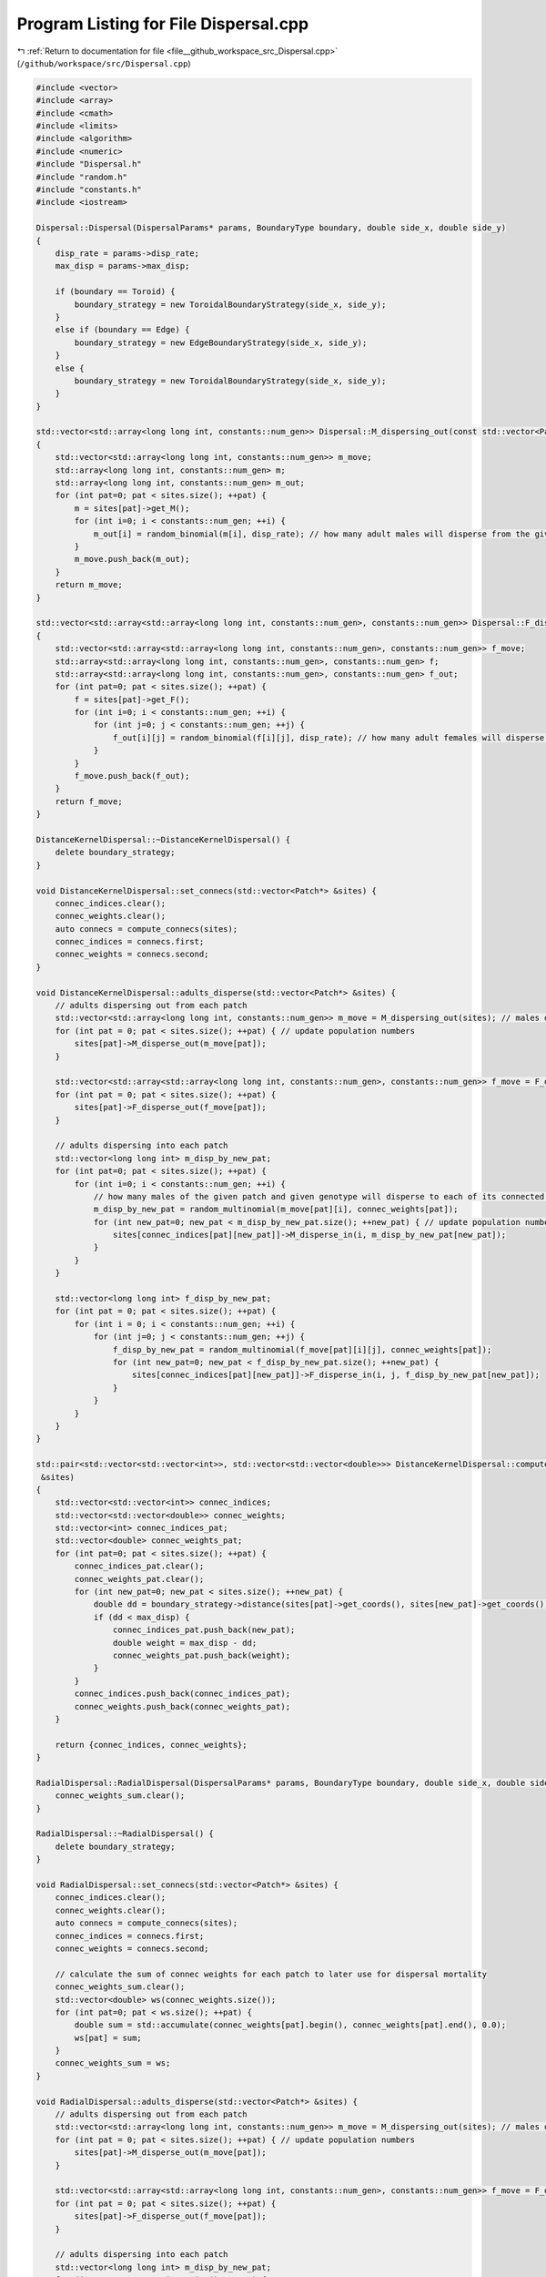 
.. _program_listing_file__github_workspace_src_Dispersal.cpp:

Program Listing for File Dispersal.cpp
======================================

|exhale_lsh| :ref:`Return to documentation for file <file__github_workspace_src_Dispersal.cpp>` (``/github/workspace/src/Dispersal.cpp``)

.. |exhale_lsh| unicode:: U+021B0 .. UPWARDS ARROW WITH TIP LEFTWARDS

.. code-block:: cpp

   #include <vector>
   #include <array>
   #include <cmath>
   #include <limits>
   #include <algorithm>
   #include <numeric>
   #include "Dispersal.h"
   #include "random.h"
   #include "constants.h"
   #include <iostream>
   
   Dispersal::Dispersal(DispersalParams* params, BoundaryType boundary, double side_x, double side_y) 
   {
       disp_rate = params->disp_rate;
       max_disp = params->max_disp;
       
       if (boundary == Toroid) {
           boundary_strategy = new ToroidalBoundaryStrategy(side_x, side_y);
       }
       else if (boundary == Edge) {
           boundary_strategy = new EdgeBoundaryStrategy(side_x, side_y);
       }
       else {
           boundary_strategy = new ToroidalBoundaryStrategy(side_x, side_y);
       }
   }
   
   std::vector<std::array<long long int, constants::num_gen>> Dispersal::M_dispersing_out(const std::vector<Patch*> &sites) 
   {
       std::vector<std::array<long long int, constants::num_gen>> m_move;  
       std::array<long long int, constants::num_gen> m;
       std::array<long long int, constants::num_gen> m_out;
       for (int pat=0; pat < sites.size(); ++pat) {
           m = sites[pat]->get_M();
           for (int i=0; i < constants::num_gen; ++i) {
               m_out[i] = random_binomial(m[i], disp_rate); // how many adult males will disperse from the given patch
           }
           m_move.push_back(m_out);
       }
       return m_move;
   }
   
   std::vector<std::array<std::array<long long int, constants::num_gen>, constants::num_gen>> Dispersal::F_dispersing_out(const std::vector<Patch*> &sites)
   {
       std::vector<std::array<std::array<long long int, constants::num_gen>, constants::num_gen>> f_move; 
       std::array<std::array<long long int, constants::num_gen>, constants::num_gen> f;
       std::array<std::array<long long int, constants::num_gen>, constants::num_gen> f_out;
       for (int pat=0; pat < sites.size(); ++pat) {
           f = sites[pat]->get_F();
           for (int i=0; i < constants::num_gen; ++i) {
               for (int j=0; j < constants::num_gen; ++j) {
                   f_out[i][j] = random_binomial(f[i][j], disp_rate); // how many adult females will disperse from the given patch
               }
           }
           f_move.push_back(f_out);
       }
       return f_move;
   }
   
   DistanceKernelDispersal::~DistanceKernelDispersal() {
       delete boundary_strategy;
   }
   
   void DistanceKernelDispersal::set_connecs(std::vector<Patch*> &sites) {
       connec_indices.clear();
       connec_weights.clear();
       auto connecs = compute_connecs(sites);
       connec_indices = connecs.first;
       connec_weights = connecs.second;
   }
   
   void DistanceKernelDispersal::adults_disperse(std::vector<Patch*> &sites) {
       // adults dispersing out from each patch 
       std::vector<std::array<long long int, constants::num_gen>> m_move = M_dispersing_out(sites); // males dispersing from each patch
       for (int pat = 0; pat < sites.size(); ++pat) { // update population numbers
           sites[pat]->M_disperse_out(m_move[pat]);
       }
   
       std::vector<std::array<std::array<long long int, constants::num_gen>, constants::num_gen>> f_move = F_dispersing_out(sites);
       for (int pat = 0; pat < sites.size(); ++pat) { 
           sites[pat]->F_disperse_out(f_move[pat]);
       }
           
       // adults dispersing into each patch
       std::vector<long long int> m_disp_by_new_pat;
       for (int pat=0; pat < sites.size(); ++pat) {
           for (int i=0; i < constants::num_gen; ++i) {
               // how many males of the given patch and given genotype will disperse to each of its connected patches
               m_disp_by_new_pat = random_multinomial(m_move[pat][i], connec_weights[pat]);
               for (int new_pat=0; new_pat < m_disp_by_new_pat.size(); ++new_pat) { // update population numbers
                   sites[connec_indices[pat][new_pat]]->M_disperse_in(i, m_disp_by_new_pat[new_pat]);
               }
           }
       }
   
       std::vector<long long int> f_disp_by_new_pat;
       for (int pat = 0; pat < sites.size(); ++pat) {
           for (int i = 0; i < constants::num_gen; ++i) {
               for (int j=0; j < constants::num_gen; ++j) {
                   f_disp_by_new_pat = random_multinomial(f_move[pat][i][j], connec_weights[pat]);
                   for (int new_pat=0; new_pat < f_disp_by_new_pat.size(); ++new_pat) {
                       sites[connec_indices[pat][new_pat]]->F_disperse_in(i, j, f_disp_by_new_pat[new_pat]);
                   }
               }
           }
       }
   }
    
   std::pair<std::vector<std::vector<int>>, std::vector<std::vector<double>>> DistanceKernelDispersal::compute_connecs(std::vector<Patch*>
    &sites) 
   {
       std::vector<std::vector<int>> connec_indices;
       std::vector<std::vector<double>> connec_weights;
       std::vector<int> connec_indices_pat;
       std::vector<double> connec_weights_pat;
       for (int pat=0; pat < sites.size(); ++pat) {
           connec_indices_pat.clear();
           connec_weights_pat.clear();
           for (int new_pat=0; new_pat < sites.size(); ++new_pat) {
               double dd = boundary_strategy->distance(sites[pat]->get_coords(), sites[new_pat]->get_coords());
               if (dd < max_disp) {
                   connec_indices_pat.push_back(new_pat); 
                   double weight = max_disp - dd;
                   connec_weights_pat.push_back(weight); 
               }
           }
           connec_indices.push_back(connec_indices_pat);
           connec_weights.push_back(connec_weights_pat);
       }
   
       return {connec_indices, connec_weights};
   }
   
   RadialDispersal::RadialDispersal(DispersalParams* params, BoundaryType boundary, double side_x, double side_y): Dispersal(params, boundary, side_x, side_y) {
       connec_weights_sum.clear();
   }
   
   RadialDispersal::~RadialDispersal() {
       delete boundary_strategy;
   }
   
   void RadialDispersal::set_connecs(std::vector<Patch*> &sites) {
       connec_indices.clear();
       connec_weights.clear();
       auto connecs = compute_connecs(sites);
       connec_indices = connecs.first;
       connec_weights = connecs.second;
   
       // calculate the sum of connec weights for each patch to later use for dispersal mortality
       connec_weights_sum.clear();
       std::vector<double> ws(connec_weights.size());
       for (int pat=0; pat < ws.size(); ++pat) {
           double sum = std::accumulate(connec_weights[pat].begin(), connec_weights[pat].end(), 0.0);
           ws[pat] = sum;
       }
       connec_weights_sum = ws;
   }
   
   void RadialDispersal::adults_disperse(std::vector<Patch*> &sites) {
       // adults dispersing out from each patch 
       std::vector<std::array<long long int, constants::num_gen>> m_move = M_dispersing_out(sites); // males dispersing from each patch
       for (int pat = 0; pat < sites.size(); ++pat) { // update population numbers
           sites[pat]->M_disperse_out(m_move[pat]);
       }
   
       std::vector<std::array<std::array<long long int, constants::num_gen>, constants::num_gen>> f_move = F_dispersing_out(sites);
       for (int pat = 0; pat < sites.size(); ++pat) { 
           sites[pat]->F_disperse_out(f_move[pat]);
       }
           
       // adults dispersing into each patch
       std::vector<long long int> m_disp_by_new_pat;
       for (int pat=0; pat < sites.size(); ++pat) {
           for (int i=0; i < constants::num_gen; ++i) {
               // how many males survive dispersal due to dispersing in the connected intervals of the catchment radius
               // (whilst those dispersing in unconnected directions die)
               long long int surv_m = random_binomial(m_move[pat][i], connec_weights_sum[pat]);
   
               // how many males of the given patch and given genotype will disperse to each of its connected patches
               //m_disp_by_new_pat = random_multinomial(m_move[pat][i], connec_weights[pat]);
               m_disp_by_new_pat = random_multinomial(surv_m, connec_weights[pat]);
               for (int new_pat=0; new_pat < m_disp_by_new_pat.size(); ++new_pat) { // update population numbers
                   sites[connec_indices[pat][new_pat]]->M_disperse_in(i, m_disp_by_new_pat[new_pat]);
               }
           }
       }
   
       std::vector<long long int> f_disp_by_new_pat;
       for (int pat = 0; pat < sites.size(); ++pat) {
           for (int i = 0; i < constants::num_gen; ++i) {
               for (int j=0; j < constants::num_gen; ++j) {
                   long long int surv_f = random_binomial(f_move[pat][i][j], connec_weights_sum[pat]);
   
                   //f_disp_by_new_pat = random_multinomial(f_move[pat][i][j], connec_weights[pat]);
                   f_disp_by_new_pat = random_multinomial(surv_f, connec_weights[pat]);
                   for (int new_pat=0; new_pat < f_disp_by_new_pat.size(); ++new_pat) {
                       sites[connec_indices[pat][new_pat]]->F_disperse_in(i, j, f_disp_by_new_pat[new_pat]);
                   }
               }
           }
       }
   }
   
   std::pair<std::vector<std::vector<int>>, std::vector<std::vector<double>>> RadialDispersal::compute_connecs(std::vector<Patch*> &sites) {
       int num_sites = sites.size();
       std::vector<std::vector<double>> connec_weights(num_sites);
       std::vector<std::vector<int>> connec_indices(num_sites);
       std::vector<double> radii;
       std::vector<std::pair<double, double>> intervals; // vector to store intervals
       std::pair<double, double> qq; // temporary interval
       double alpha, theta, smallest_dist;
       Point loc1, loc2;
       for(int pat=0;pat<num_sites;pat++) {
           auto result = compute_distances_site(pat,sites);
           auto distances =result.first;
           auto local_indices =result.second;
           smallest_dist = std::numeric_limits<double>::infinity();
           for (double dist : distances) {
               if (dist > 0 && dist < smallest_dist) {smallest_dist = dist;}
           }
           radii.push_back(0.5*smallest_dist);
       }
       // compute inter-point distances
       for (int i=0; i < num_sites; i++) {
           loc1 = sites[i]->get_coords();
           intervals.clear();
           auto result = compute_distances_site(i,sites);
           auto distances = result.first;
           auto local_indices =result.second;
           std::vector<int> order = get_sorted_positions(distances);
           for (int j=0; j < order.size(); j++) 
           {
               int loc_index = order[j]; // index among locally connected sites
               int glob_index = local_indices[loc_index]; // index among all sites
               loc2 = sites[glob_index]->get_coords();
               alpha = std::atan(radii[glob_index] / distances[loc_index]); 
               loc2 = boundary_strategy->relative_pos(loc1, loc2);
               double length = 0;
               if (loc2.y > loc1.y) 
               {   
                   if (loc2.x > loc1.x) {
                       theta = std::atan((loc2.y - loc1.y) / (loc2.x - loc1.x));
                   }
                   else if (loc2.x == loc1.x) {
                       theta = constants::pi/2;
                   }
                   else {
                       theta = constants::pi/2 + std::atan((loc1.x-loc2.x) / (loc2.y-loc1.y)); 
                   }
               };
               if (loc2.y == loc1.y) {
                   if (loc2.x >= loc1.x) {
                       theta = 0;
                   }
                   else {
                       theta = constants::pi;
                   } 
               }
               if (loc2.y < loc1.y) {
                   if (loc1.x > loc2.x) {
                       theta = constants::pi + std::atan((loc1.y - loc2.y) / (loc1.x - loc2.x));
                   }
                   else if (loc2.x==loc1.x) {
                       theta = 3 * constants::pi / 2;
                   }
                   else {
                       theta = 3 * constants::pi / 2 + std::atan((loc2.x - loc1.x) / (loc1.y - loc2.y)); 
                   }
               }
               double t_min = wrap_around((theta - alpha) / (2*(constants::pi)), 1);
               double t_plus = wrap_around((theta + alpha) / (2*(constants::pi)), 1);
               if (t_min > t_plus) {
                   qq = {t_min, 1};
                   auto result = compute_interval_union(qq, intervals);
                   intervals = result.first;
                   length += result.second;
                   qq = {0, t_plus};
                   result = compute_interval_union(qq, intervals);
                   intervals = result.first;
                   length += result.second;
               }
               else { 
                   qq = {t_min, t_plus};
                   auto result = compute_interval_union(qq, intervals);
                   intervals = result.first;
                   length = result.second;
               }
               if (length > 0) {
                   connec_weights[i].push_back(length);
                   connec_indices[i].push_back(glob_index);
               }
           }
       }
       return {connec_indices, connec_weights};
   }
   
   
   
   std::pair<std::vector<double>,std::vector<int>> RadialDispersal::compute_distances_site(int i, std::vector<Patch*> &sites)
   {
           std::vector<double> distances;
           std::vector<int> indices;
           double dd;
           for (int j=0; j < sites.size(); ++j) {
               dd = boundary_strategy->distance(sites[i]->get_coords(), sites[j]->get_coords());
               if(dd < max_disp && i != j) {
                   distances.push_back(dd);
                   indices.push_back(j);
               }
           }
           return {distances,indices};
   }
   
   double RadialDispersal::wrap_around(double value, double range)
   {
       return std::fmod(std::fmod(value, range) + range, range);
   }
   
   std::pair<std::vector<std::pair<double, double>>, double> RadialDispersal::compute_interval_union(const std::pair<double, double>& qq,
    const std::vector<std::pair<double, double>>& input)
   {
       // Create a vector to store the union of intervals
       std::vector<std::pair<double, double>> output;
   
       // Merge overlapping intervals in the output vector
       std::pair<double, double> merged_interval = qq;
       for (const auto& interval : input) {
           if (interval.second < merged_interval.first || interval.first > merged_interval.second) {
               output.push_back(interval);
           }
           else {
               merged_interval.first = std::min(merged_interval.first, interval.first);
               merged_interval.second = std::max(merged_interval.second, interval.second);
           }
       }
   
       // Add the merged interval
       output.push_back(merged_interval);
   
       // Calculate the difference in the sum of lengths
       double sum_lengths = 0.0;
       for (const auto& interval : output) {
           sum_lengths += interval.second - interval.first;
       }
       double input_sum_lengths = 0.0;
       for (const auto& interval : input) {
           input_sum_lengths += interval.second - interval.first;
       }
       double diff = sum_lengths - input_sum_lengths;
   
       std::sort(output.begin(), output.end());
       return {output, diff};
   }
   
   
   std::vector<int> RadialDispersal::get_sorted_positions(const std::vector<double>& numbers) 
   {
       // Create a vector of indices (0 to N-1)
       std::vector<int> indices(numbers.size());
       std::iota(indices.begin(), indices.end(), 0);
   
       // Sort the indices based on the corresponding values in the vector
       std::sort(indices.begin(), indices.end(), [&numbers](int a, int b) {return numbers[a] < numbers[b];});
   
       return indices;
   }
